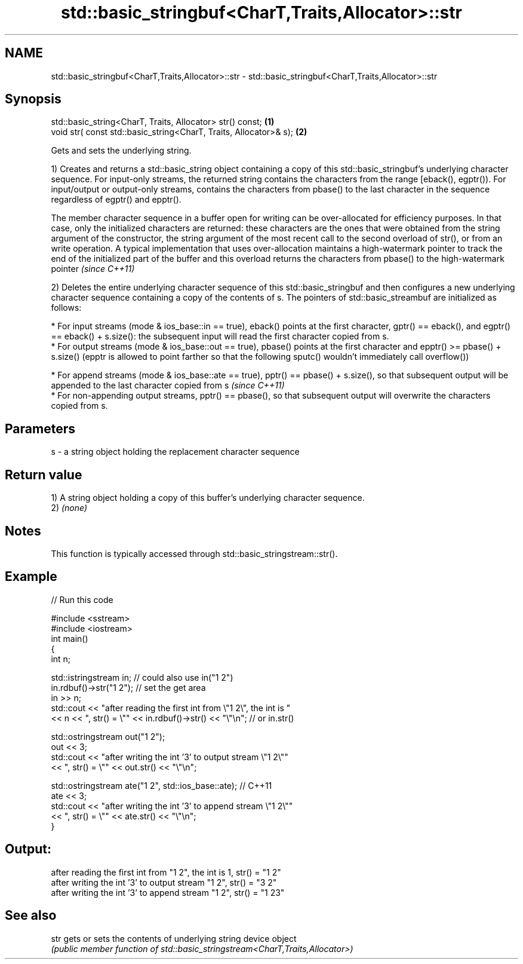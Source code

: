 .TH std::basic_stringbuf<CharT,Traits,Allocator>::str 3 "2020.03.24" "http://cppreference.com" "C++ Standard Libary"
.SH NAME
std::basic_stringbuf<CharT,Traits,Allocator>::str \- std::basic_stringbuf<CharT,Traits,Allocator>::str

.SH Synopsis
   std::basic_string<CharT, Traits, Allocator> str() const;         \fB(1)\fP
   void str( const std::basic_string<CharT, Traits, Allocator>& s); \fB(2)\fP

   Gets and sets the underlying string.

   1) Creates and returns a std::basic_string object containing a copy of this std::basic_stringbuf's underlying character sequence. For input-only streams, the returned string contains the characters from the range [eback(), egptr()). For input/output or output-only streams, contains the characters from pbase() to the last character in the sequence regardless of egptr() and epptr().

   The member character sequence in a buffer open for writing can be over-allocated for efficiency purposes. In that case, only the initialized characters are returned: these characters are the ones that were obtained from the string argument of the constructor, the string argument of the most recent call to the second overload of str(), or from an write operation. A typical implementation that uses over-allocation maintains a high-watermark pointer to track the end of the initialized part of the buffer and this overload returns the characters from pbase() to the high-watermark pointer \fI(since C++11)\fP

   2) Deletes the entire underlying character sequence of this std::basic_stringbuf and then configures a new underlying character sequence containing a copy of the contents of s. The pointers of std::basic_streambuf are initialized as follows:

     * For input streams (mode & ios_base::in == true), eback() points at the first character, gptr() == eback(), and egptr() == eback() + s.size(): the subsequent input will read the first character copied from s.
     * For output streams (mode & ios_base::out == true), pbase() points at the first character and epptr() >= pbase() + s.size() (epptr is allowed to point farther so that the following sputc() wouldn't immediately call overflow())

          * For append streams (mode & ios_base::ate == true), pptr() == pbase() + s.size(), so that subsequent output will be appended to the last character copied from s \fI(since C++11)\fP
          * For non-appending output streams, pptr() == pbase(), so that subsequent output will overwrite the characters copied from s.

.SH Parameters

   s - a string object holding the replacement character sequence

.SH Return value

   1) A string object holding a copy of this buffer's underlying character sequence.
   2) \fI(none)\fP

.SH Notes

   This function is typically accessed through std::basic_stringstream::str().

.SH Example

   
// Run this code

 #include <sstream>
 #include <iostream>
 int main()
 {
     int n;

     std::istringstream in;  // could also use in("1 2")
     in.rdbuf()->str("1 2"); // set the get area
     in >> n;
     std::cout << "after reading the first int from \\"1 2\\", the int is "
               << n << ", str() = \\"" << in.rdbuf()->str() << "\\"\\n"; // or in.str()

     std::ostringstream out("1 2");
     out << 3;
     std::cout << "after writing the int '3' to output stream \\"1 2\\""
               << ", str() = \\"" << out.str() << "\\"\\n";

     std::ostringstream ate("1 2", std::ios_base::ate); // C++11
     ate << 3;
     std::cout << "after writing the int '3' to append stream \\"1 2\\""
               << ", str() = \\"" << ate.str() << "\\"\\n";
 }

.SH Output:

 after reading the first int from "1 2", the int is 1, str() = "1 2"
 after writing the int '3' to output stream "1 2", str() = "3 2"
 after writing the int '3' to append stream "1 2", str() = "1 23"

.SH See also

   str gets or sets the contents of underlying string device object
       \fI(public member function of std::basic_stringstream<CharT,Traits,Allocator>)\fP
